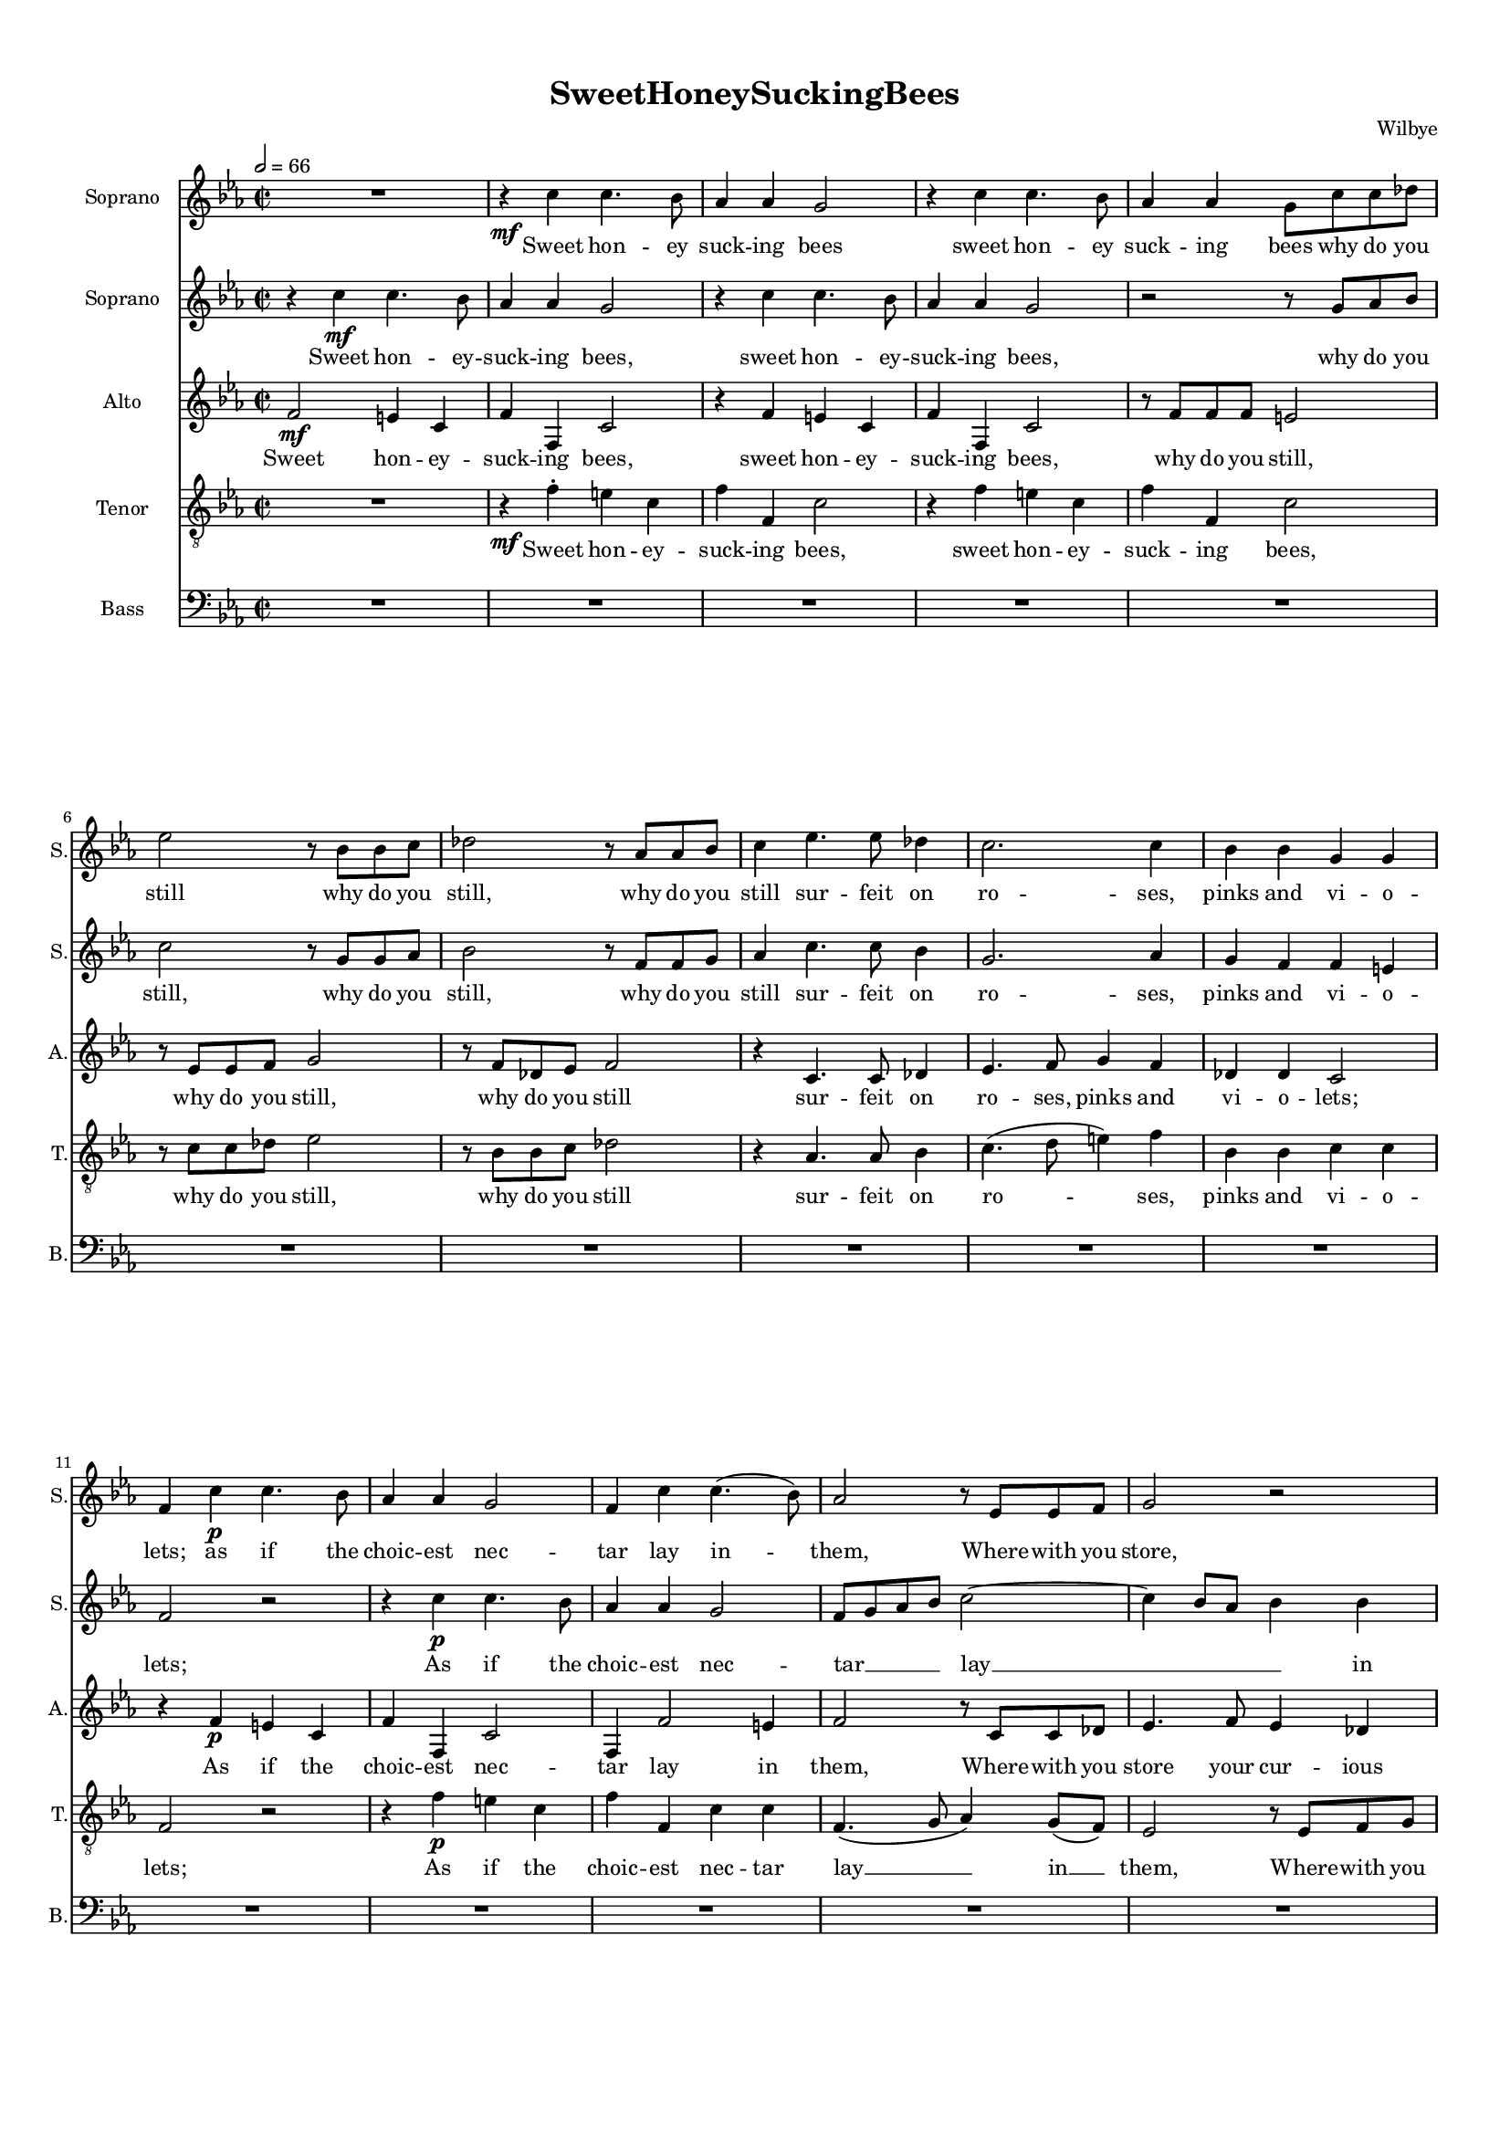 
\version "2.18.2"
% automatically converted by musicxml2ly from SweetHoneySuckingBees-OneTone.xml

\header {
    encodingsoftware = "MuseScore 2.1.0"
    encodingdate = "2018-08-20"
    composer = Wilbye
    title = SweetHoneySuckingBees
    }

#(set-global-staff-size 14.2263779528)
\paper {
    paper-width = 21.0\cm
    paper-height = 29.7\cm
    top-margin = 1.0\cm
    bottom-margin = 2.0\cm
    left-margin = 1.0\cm
    right-margin = 1.0\cm
%  page-count = #8
%  system-count = #23
}
\layout {
    \context { \Score
        skipBars = ##t
        autoBeaming = ##f
        }
    }
PartPOneVoiceOne =  \relative c'' {
    \clef "treble" \key es \major \time 2/2 | % 1
    \tempo 2=66 R1 | % 2
    \set melismaBusyProperties = #'()
    r4 \mf c4 c4. bes8 | % 3
    as4 as4 g2 | % 4
    r4 c4 c4. bes8 | % 5
    as4 as4 g8 [ c8 c8 des8 ] | % 6
    es2 r8 bes8 [ bes8 c8 ] | % 7
    des2 r8 as8 [ as8 bes8 ] | % 8
    c4 es4. es8 des4 | % 9
    c2. c4 | \barNumberCheck #10
    bes4 bes4 g4 g4 | % 11
    f4 c'4 \p c4. bes8 | % 12
    as4 as4 g2 | % 13
    f4 c'4 c4. ( bes8 ) | % 14
    as2 r8 es8 [ es8 f8 ] | % 15
    g2 r2 | % 16
    r8 es8 [ f8 g8 ] as2 | % 17
    r8 f8 [ g8 as8 ] bes2 | % 18
    r8 g8 [ as8 bes8 ] c4 bes8 [ as8 ] | % 19
    g4 as4 g4 g4 | \barNumberCheck #20
    f8 [ g8 as8 bes8 ] c2 | % 21
    r2 c2 | % 22
    c4 c4 c8 [ bes8 as8 g8 ] | % 23
    as4 f4 \mf as4 g4 | % 24
    f4 c4 c4 c4 | % 25
    c8 [ d8 e8 f8 ] g4 as4 | % 26
    g4 f4 f4 e4 | % 27
    f2 r2 | % 28
    R1 | % 29
    c'2 \f es4 es8 [ des8 ] | \barNumberCheck #30
    c2 as2 | % 31
    as4 as4 g4 f4 | % 32
    e2. g4 \p | % 33
    as8 ( [ g8 as8 bes8 ] c4 ) bes8 ( [ as8 ) ] | % 34
    bes8 ( [ as8 bes8 c8 ] bes4 ) es4 | % 35
    des4 c4 bes4 bes4 | % 36
    c1 | % 37
    as2 \f as4 as4 | % 38
    as2 as2 | % 39
    R1*7 | % 46
    r2 es4. \p f8 | % 47
    g4 as2 g4 | % 48
    f4. g8 as4 bes4 ~ | % 49
    bes4 g4 as4 as4 | \barNumberCheck #50
    r2 as4. bes8 | % 51
    c4 des2 bes4 | % 52
    c4. c8 bes4 as4 | % 53
    g1 | % 54
    r4 c4. c8 bes4 | % 55
    as2. g4 | % 56
    f2. es8 ( [ des8 ) ] | % 57
    es2. ( des8 [ c8 ] | % 58
    des2. ) des4 | % 59
    c2 r2 | \barNumberCheck #60
    R1*4 | % 64
    r4 \f es'4. es8 d4 | % 65
    c2. bes4 | % 66
    as2 g2 | % 67
    f1 ~ | % 68
    f2 e4 ( d4 ) | % 69
    e1 \bar "|." \pageBreak
    | \barNumberCheck #70
    R1 | % 71
    r2 c'2 \p | % 72
    as4 bes4 g2 | % 73
    R1 | % 74
    r2 r4 es'4 | % 75
    d4 c4 c4 b4 | % 76
    c1 | % 77
    R1 | % 78
    R1 | % 79
    r2 c2 ~ | \barNumberCheck #80
    c4 bes4 bes2 ~ | % 81
    bes4 bes4 as2 | % 82
    g1 | % 83
    f2. c'8 [ bes8 ] | % 84
    as4. g8 f2 | % 85
    r4 bes8 [ as8 ] g4. f8 | % 86
    es2 r4 es'8 [ des8 ] | % 87
    c4. bes8 as2 | % 88
    r4 f'8 [ es8 ] des4. c8 | % 89
    bes2 es2 \p ~ | \barNumberCheck #90
    es2 c2 ~ | % 91
    c4 bes4 bes2 ~ | % 92
    bes2 as2 | % 93
    g1 | % 94
    r4 c4 \f as4 des4 | % 95
    c8 ( [ bes8 c8 des8 ] c4 ) bes4 | % 96
    as2 as4 as8 [ g8 ] | % 97
    f2 bes4 bes8 [ as8 ] | % 98
    g2 c4 c8 [ bes8 ] | % 99
    as2 g2 | \barNumberCheck #100
    f4 g4 as4 bes4 | % 101
    c2 as2 ~ | % 102
    as4 g8 [ f8 ] g4 g4 | % 103
    f2 f'2 ~ | % 104
    f4 es8 [ des8 ] es2 ~ | % 105
    es4 des8 [ c8 ] bes4 bes4 | % 106
    c1 | % 107
    R1 | % 108
    R1*6 | % 114
    R1*6 | \barNumberCheck #120
    r4 es4 \f c4 f4 | % 121
    es8 ( [ des8 es8 f8 ] es4. ) des8 | % 122
    c2 c4 c8 [ bes8 ] | % 123
    as2 des4 des8 [ c8 ] | % 124
    bes2 es4 es8 [ des8 ] | % 125
    c2. c4 | % 126
    as4 bes4 c4 d4 | % 127
    e2 f2 \p ~ | % 128
    f4 es8 [ des8 ] es2 ~ | % 129
    es4 des8 [ c8 ] des2 ~ | \barNumberCheck #130
    des4 c8 [ bes8 ] c4 bes4 ~ | % 131
    bes4 as8 [ g8 ] as4 g8 [ f8 ] | % 132
    g2. g4 | % 133
    f1 | % 134
    R1 | % 135
    c'1 \f | % 136
    bes4 as4 g4 f4 | % 137
    e2. e4 | % 138
    f4 g4 as4 bes4 | % 139
    c1 ~ | \barNumberCheck #140
    c1 ~ | % 141
    c1 | % 142
    R1 | % 143
    r2 f2 | % 144
    c2. bes4 | % 145
    a1 | % 146
    R1 | % 147
    c1 \p ~ | % 148
    c2 bes4 a4 | % 149
    g2 r2 | \barNumberCheck #150
    c1 | % 151
    g2. f4 | % 152
    e2 r2 | % 153
    g2 bes2 ~ | % 154
    bes2 a2 | % 155
    g2 g2 ~ | % 156
    g4 f4 f2 | % 157
    e2 r2 | % 158
    c'1 \pp ~ | % 159
    c2 bes4 a4 | \barNumberCheck #160
    g2. f4 ~ | % 161
    f4 e8 ( [ d8 ) ] e2 | % 162
    f1 ^\fermata \bar "|."
    }

PartPOneVoiceOneLyricsOne =  \lyricmode { 
    Sweet hon -- ey suck -- ing
    bees sweet hon -- ey  suck -- ing bees why do you still why do you still, why
    do you still sur -- feit on ro -- ses, pinks and vi -- o -- lets; as if
    the choic -- est nec -- tar lay in -- _ them, Where -- with you store, where -- with 
    you store, where -- with you store your cur -- ious ca -- bin -- _ ets? Ah, make your
    flight __ _ _ _ _ ah, make your flight,__ _ _ _ _ ah, make your flight, ah
    make your flight __ _ _ _ _ to Me -- li -- sua -- via's lips. There,
    there may you re -- vel in am -- bro -- sian cheer, Where smi -- _ _ _ _ ling __ _
    -- ro -- _ _ _ _ ses and sweet lil -- lies sit, there may you re -- vel,
    
    Keep -- ing their spring -- tide, keep -- ing their spring -- _ tide
    gra -- ces, keep -- ing their spring -- tide gra -- ces all the year, 
    keep -- ing their spring -- tide gra -- ces _ all _ _ _ the year, 
    keep -- ing their spring -- tide gra -- ces all _ the _ year, 
    
    Yet, sweet, take heed, all sweets are hard to get;
    Sting _ not, sting _ not her soft lips; Oh, be -- ware of that,
    Oh, be -- ware of that, Oh, be -- ware of that, Oh, be -- ware of that,
    Oh, _ Oh, _ be -- ware _ of that, 
    
    For if one flam -- _ _ _ _ ing dart come from her eye, come from her eye, come from her eye, 
    Was ne -- ver dart so sharp, ah, _ then you die, you die, 
    ah, _ then you die, _ then you die, you die! 
    
    For if one flam -- _ _ _ _ ing dart come
    from her eye, come from her eye, come from her eye, 
    Was ne -- ver dart so sharp, 
    ah, _ then you die _ then you die _ then you die, ah _ then you
    die, then you die, you die, 
    
    was ne -- ver dart so sharp, was ne
    -- ver dart so sharp, __ _ _ ah, then you die, ah, _ then you
    die, ah, then you die, ah, then _ you die, ah _ then you
    die, ah _ then you die, ah _ then _ you die. 
}
PartPTwoVoiceOne =  \relative c'' {
    \clef "treble" \key es \major \time 2/2 r4 c4 \mf c4. bes8 | % 2
    \set melismaBusyProperties = #'()
    as4 as4 g2 | % 3
    r4 c4 c4. bes8 | % 4
    as4 as4 g2 | % 5
    r2 r8 g8 [ as8 bes8 ] | % 6
    c2 r8 g8 [ g8 as8 ] | % 7
    bes2 r8 f8 [ f8 g8 ] | % 8
    as4 c4. c8 bes4 | % 9
    g2. as4 | \barNumberCheck #10
    g4 f4 f4 e4 | % 11
    f2 r2 | % 12
    r4 c'4 \p c4. bes8 | % 13
    as4 as4 g2 | % 14
    f8 [ g8 as8 bes8 ] c2 ~ | % 15
    c4 bes8 [ as8 ] bes4 bes4 | % 16
    as2 r2 | % 17
    r8 as8 [ bes8 c8 ] des4 des4 | % 18
    c2. c4 | % 19
    c2 c2 | \barNumberCheck #20
    c4 f,4 c4 c4 | % 21
    c8 [ d8 e8 f8 ] g4 as4 | % 22
    g4 f4 g4 g4 | % 23
    f4 f4 \mf f4 e4 | % 24
    f8 [ g8 as8 bes8 ] c2 ~ | % 25
    c2 r4 c4 | % 26
    c4 as4 g4 g4 | % 27
    f1 ~ | % 28
    f2 r2 | % 29
    es'4 \f es8 [ des8 ] c4 as4 | \barNumberCheck #30
    es'4 es8 [ des8 ] c4 as4 | % 31
    c4 c4 bes4 as4 | % 32
    g2. c4 \p | % 33
    c8 ( [ bes8 as8 g8 ] as4 ) g8 ( [ f8 ) ] | % 34
    g8 ( [ f8 g8 as8 ] g4 ) c4 | % 35
    bes4 as4 as4 g4 | % 36
    as1 | % 37
    c2 \f c4 c4 | % 38
    c2 c2 | % 39
    R1*5 | % 44
    r2 r4 g4 \p ~ | % 45
    g8 [ g8 ] g4 g4 as4 | % 46
    g2 g2 | % 47
    R1 | % 48
    as4. bes8 c4 des4 ~ | % 49
    des4 bes4 c4 c4 | \barNumberCheck #50
    r2 f,4. g8 | % 51
    as4 bes2 g4 | % 52
    as4. as8 bes4 c4 | % 53
    bes2 r2 | % 54
    r2 r4 es4 ~ | % 55
    es8 [ es8 ] des4 c2 ~ | % 56
    c4 bes8 ( [ as8 ) ] bes2 ~ | % 57
    bes4 as4 as2 ~ | % 58
    as4 g8 ( [ f8 ] g2 ) | % 59
    as2 r2 | \barNumberCheck #60
    R1*3 | % 63
    r4 \f as4. as8 bes4 | % 64
    c2. bes4 | % 65
    as2 g2 | % 66
    f2 c'2 | % 67
    c2 c2 | % 68
    c1 ~ | % 69
    c1 \bar "|."
    | \barNumberCheck #70
    c2 \p as4 bes4 | % 71
    g2 r2 | % 72
    r2. es'4 | % 73
    d4 c4 c4 b4 | % 74
    c2 r2 | % 75
    R1 | % 76
    r2 c2 ~ | % 77
    c4 bes4 bes2 ~ | % 78
    bes4 bes4 as2 | % 79
    g1 | \barNumberCheck #80
    f1 | % 81
    R1*2 | % 83
    r4 c'8 [ bes8 ] as4. g8 | % 84
    f2 r4 f'8 [ es8 ] | % 85
    des4. c8 bes2 | % 86
    r4 es8 [ des8 ] c4. bes8 | % 87
    as2 r4 as8 [ g8 ] | % 88
    f4 des'8 [ c8 ] bes4. as8 | % 89
    g1 | \barNumberCheck #90
    r2 es'2 \p ~ | % 91
    es2 des2 | % 92
    c2 c2 | % 93
    bes1 | % 94
    r4 es4 \f c4 f4 | % 95
    es8 ( [ des8 es8 f8 ] es4. ) des8 | % 96
    c2 c4 c8 [ bes8 ] | % 97
    as2 des4 des8 [ c8 ] | % 98
    bes2 es4 es8 [ des8 ] | % 99
    c2. c4 | \barNumberCheck #100
    as4 bes4 c4 d4 | % 101
    e2 f2 ~ | % 102
    f4 es8 [ des8 ] es2 ~ | % 103
    es4 des8 [ c8 ] des2 ~ | % 104
    des4 c8 [ bes8 ] c4 bes8 [ as8 ] | % 105
    g4 as4 as4 g4 | % 106
    as1 | % 107
    R1 | % 108
    R1*6 | % 114
    R1*6 | \barNumberCheck #120
    r4 c4 \f as4 des4 | % 121
    c8 ( [ bes8 c8 des8 ] c4 ) bes4 | % 122
    as2 as4 as8 [ g8 ] | % 123
    f2 bes4 bes8 [ as8 ] | % 124
    g2 c4 c8 [ bes8 ] | % 125
    as2 g2 | % 126
    f4 g4 as4 bes4 | % 127
    c2 as2 \p ~ | % 128
    as4 g8 [ f8 ] g2 ~ | % 129
    g4 f8 [ es8 ] f2 ~ | \barNumberCheck #130
    f4 es8 [ des8 ] c4 d4 | % 131
    e4 c4 f2 ~ | % 132
    f4 e8 ( [ d8 ) ] e2 | % 133
    f2 r2 | % 134
    R1*3 | % 137
    c'1 \f | % 138
    as4 bes4 c4 d4 | % 139
    e2 f2 ~ | \barNumberCheck #140
    f2 e4 d4 | % 141
    e2 f2 | % 142
    c2. bes4 | % 143
    a1 ~ | % 144
    a2 g2 | % 145
    f1 | % 146
    c'1 \p ~ | % 147
    c2 bes4 a4 | % 148
    g1 | % 149
    c1 | \barNumberCheck #150
    g2. f4 | % 151
    e2 r2 | % 152
    g1 | % 153
    bes2. a4 | % 154
    g2 f2 | % 155
    e2 r2 | % 156
    c'1 ~ | % 157
    c2 bes4 \pp a4 | % 158
    g2. f4 | % 159
    e2 c2 | \barNumberCheck #160
    c'1 | % 161
    c1 | % 162
    a1 ^\fermata \bar "|."
    }

PartPTwoVoiceOneLyricsOne =  \lyricmode { 
  Sweet hon -- ey -- suck -- ing
    bees, sweet hon -- ey -- suck -- ing bees, why do you still, why
    do you still, why do you still sur -- feit on ro -- ses, pinks and vi -- o --
    lets; As if the choic -- est nec -- tar __ _ _ _ lay __ _ _ _ _ in them, where -- with you
    store your cur -- ious ca -- bin -- ets? Ah, make your flight __ _ _ _ _
    -- to Me -- li -- sua -- via's lips, ah, make your flight __ _ _ _ _ _
    to Me -- li -- sua -- via's lips _ There may you re -- vel, there
    may you re -- vel in am -- bro -- sian cheer, Where smi -- _ _ _ _ ling _ ro -- _ _ _ _ 
    ses and sweet lil -- lies sit, there may you re -- vel, Keep -- _ ing
    their spring -- tide gra -- ces keep -- ing their spring -- _ tide gra
    -- ces keep -- ing their spring -- tide gra -- ces all the year,
    keep -- _ ing their spring -- _ tide _ gra -- _ ces all _ the _ _ year,
    
    % Bar 63
    keep -- ing their spring -- tide spring -- tide gra -- ces all the year _ 
    Yet, sweet, take heed, all sweets are hard to get.
    Sting _ not, sting _ not her soft lips; Oh, be -- ware of that,
    Oh, be -- ware of that, Oh, be -- ware of that, Oh be -- ware, Oh, be -- ware of
    that, Oh, _ be -- ware of that; For if one flam -- _ _ _ _ ing dart
    come from her eye, come from her eye, come from her eye, Was ne -- ver
    dart so sharp, ah, _ then you die _ then you die _ then you die, then
    you die, ah, then you die! 
    
    For if one flam -- _ _ _ _ ing dart come from
    her eye, come from her eye, come from her eye, Was ne -- ver dart so
    sharp, ah, _ then you die _ then you die, _ then you die, ah then you
    die _ then _ you die 
    
    was ne -- ver dart so sharp, ah _ then you
    die, ah, then you die, _ you die, ah, _ then you die.
    ah, then you die, ah, then you die, you die, ah _ then
    you die, you die, ah, then you die. 
}
PartPThreeVoiceOne =  \relative f' {
    \clef "treble" \key es \major \time 2/2 | % 1
    \set melismaBusyProperties = #'()
    f2 \mf e4 c4 | % 2
    f4 f,4 c'2 | % 3
    r4 f4 e4 c4 | % 4
    f4 f,4 c'2 | % 5
    r8 f8 [ f8 f8 ] e2 | % 6
    r8 es8 [ es8 f8 ] g2 | % 7
    r8 f8 [ des8 es8 ] f2 | % 8
    r4 c4. c8 des4 | % 9
    es4. f8 g4 f4 | \barNumberCheck #10
    des4 des4 c2 | % 11
    r4 f4 \p e4 c4 | % 12
    f4 f,4 c'2 | % 13
    f,4 f'2 e4 | % 14
    f2 r8 c8 [ c8 des8 ] | % 15
    es4. f8 es4 des4 | % 16
    c2. des8 [ es8 ] | % 17
    f1 | % 18
    r8 es8 [ f8 g8 ] as4 ( g8 [ f8 ] | % 19
    e4 f2 ) e4 | \barNumberCheck #20
    f4 c4 as'4 as4 | % 21
    g8 [ f8 e8 d8 ] c2 | % 22
    r4 f,4 f4 e4 | % 23
    f8 [ g8 as8 bes8 ] c4 c4 \mf | % 24
    c2 as'2 | % 25
    g8 [ f8 e8 d8 ] c2 | % 26
    r2 c4 \f c8 [ bes8 ] | % 27
    as4 f4 c'4 c8 [ bes8 ] | % 28
    as4 f4 f'2 | % 29
    es2 es4 es4 | \barNumberCheck #30
    es2 es2 | % 31
    R1*2 | % 33
    R1*3 | % 36
    r2 es4 \f es8 [ des8 ] | % 37
    c4 as4 es'4 es8 [ des8 ] | % 38
    c2 as2 | % 39
    as4 as4 g4 f4 | \barNumberCheck #40
    e2 g2 \p | % 41
    as8 ( [ g8 as8 bes8 ] c4 ) bes8 ( [ c8 ) ] | % 42
    bes8 ( [ as8 bes8 c8 ] bes4 ) es4 | % 43
    des4 c4 bes4 bes4 | % 44
    as2 r4 e'4 ~ | % 45
    e8 [ e8 ] e4 e4 f4 | % 46
    e2 c2 | % 47
    r4 c4. des8 es4 | % 48
    f2 es4 des4 ~ | % 49
    des4 es4 as,2 ~ | \barNumberCheck #50
    as4 g4 f2 | % 51
    es4 bes'2 bes4 | % 52
    as4. as8 es'4 as,4 | % 53
    bes2 es4. des8 | % 54
    c4 as'4. as8 g4 | % 55
    f2. es4 | % 56
    des2. c8 ( [ bes8 ) ] | % 57
    c2. ( bes8 [ as8 ] | % 58
    bes2. ) bes4 | % 59
    as2 r4 es'4 ~ | \barNumberCheck #60
    es8 [ es8 ] des4 c2 ~ | % 61
    c4 bes8 ( [ as8 ) ] bes2 ~ | % 62
    bes4 as4 g4 g4 | % 63
    f4 f'4. \f f8 g4 | % 64
    as2 f2 | % 65
    e2 e2 | % 66
    f2 g2 | % 67
    as2 as2 | % 68
    g1 ~ | % 69
    g1 \bar "|."
    | \barNumberCheck #70
    r4 \p e4 f4 g4 | % 71
    e2. c4 | % 72
    c4 des4 c4 g'4 | % 73
    g4 es4 d4 d4 | % 74
    e2. c4 | % 75
    d4 es8 ( [ f8 ) ] g4 g4 | % 76
    g2 e2 | % 77
    f1 | % 78
    g2 f2 ( ~ | % 79
    f2 e2 ) | \barNumberCheck #80
    f1 | % 81
    g2 f2 ( ~ | % 82
    f2 e2 ) | % 83
    f4 f,8 [ g8 ] as4. bes8 | % 84
    c2 des2 ~ | % 85
    des2 es2 ~ | % 86
    es2 es2 | % 87
    es2 f2 ~ | % 88
    f2 f4. \p as8 | % 89
    es2 es2 | \barNumberCheck #90
    es1 | % 91
    R1*3 | % 94
    as2 \f as4 des,4 | % 95
    as'2. es4 | % 96
    as,1 | % 97
    des4 des8 [ c8 ] bes2 | % 98
    es4 es8 [ des8 ] c4 c4 | % 99
    f4. f8 e4 c4 | \barNumberCheck #100
    f1 | % 101
    c1 ~ | % 102
    c1 | % 103
    des2. c8 [ bes8 ] | % 104
    as4 as'2 g8 [ f8 ] | % 105
    es2 es2 | % 106
    as,1 | % 107
    r4 es'4 \f c4 f4 | % 108
    es8 ( [ des8 es8 f8 ] es4. ) des8 | % 109
    c2 c4 c8 [ bes8 ] | \barNumberCheck #110
    as2 des4 des8 [ c8 ] | % 111
    bes2 es4 es8 [ des8 ] | % 112
    c2. c4 | % 113
    as4 bes4 c4 d4 | % 114
    e2 f2 \p ~ | % 115
    f4 es8 [ des8 ] es2 ~ | % 116
    es4 des8 [ c8 ] des2 ~ | % 117
    des4 c8 [ bes8 ] c4 bes8 [ as8 ] | % 118
    g4 as4 as4 g4 | % 119
    as1 | \barNumberCheck #120
    as'2 \f as4 des,4 | % 121
    as'2. es4 | % 122
    as,1 | % 123
    des4 des8 [ c8 ] bes2 | % 124
    es4 es8 [ des8 ] c2 | % 125
    f2 e4 c4 | % 126
    f2 f2 | % 127
    c1 | % 128
    c2. \p bes8 [ as8 ] | % 129
    bes2. as8 [ g8 ] | \barNumberCheck #130
    as2. bes4 | % 131
    c1 | % 132
    c1 | % 133
    f,2 r4 c'4 \f | % 134
    c4 bes4 c2 ~ | % 135
    c2 f2 | % 136
    des4 c4 bes4 as4 | % 137
    g2 c2 | % 138
    c2. f4 | % 139
    g4 g4 a2 ~ | \barNumberCheck #140
    a2 g4 f4 | % 141
    g2 f2 | % 142
    f2 e2 | % 143
    f1 | % 144
    R1 | % 145
    r2 a2 \p ~ | % 146
    a2 g4 f4 | % 147
    g2 f2 | % 148
    e2 c2 ~ | % 149
    c2 a4 bes4 | \barNumberCheck #150
    c1 | % 151
    R1*3 | % 154
    R1 | % 155
    c2 es2 ~ | % 156
    es2 d2 | % 157
    c2 c2 \pp ~ | % 158
    c2 bes4 a4 | % 159
    g2. a8 ( [ bes8 ) ] | \barNumberCheck #160
    c1 | % 161
    c1 | % 162
    c1 ^\fermata \bar "|."
    }

PartPThreeVoiceOneLyricsOne =  \lyricmode { Sweet hon -- ey -- suck --
    ing bees, sweet hon -- ey -- suck -- ing bees, why do you still, why
    do you still, why do you still sur -- feit on ro -- ses, pinks and vi -- o --
    lets; As if the choic -- est nec -- tar lay in them, Where -- with you
    store your cur -- ious ca -- bi -- _ nets, your cur -- ious ca -- _ _ _ _ bi -- nets?
    Ah, make your flight __ _ _ _ _ ah, make your flight __ _ _ _ _ ah! make your
    flight __ _ _ _ _ There may you re -- vel, there may you re -- vel, there,
    there may you re -- vel, there may you re -- vel, there may you re --
    vel in am -- bro -- sian cheer, where smil -- _ _ _ _ ing _ ro -- _ _ _ _ ses and
    sweet lil -- lies sit, keep -- _ ing their spring -- tide gra -- ces
    keep -- ing their spring -- tide gra -- _ ces all _ the year, their
    spring -- tide gra -- ces all the year, all the year, keep --
    ing their spring -- tide gra -- ces _ all _ _ _ the year, keep --  _ ing
    their spring -- _ tide _ gra -- _ ces all the year, keep -- ing their
    spring -- tide spring -- tide gra -- ces all the year _ 
    
    Yet, sweet take heed, yes, sweet, take heed, 
    all sweets are hard to get, all sweets are -- _ hard to get; 
    Sting not her soft _  _ lips, her soft _ _ lips; 
    Oh be -- ware of that, Oh, _ be -- _ ware of that, _ Oh, be -- ware of that; 
    For if one flam -- ing dart come from her eye, come from her eye, 
    Was ne -- ver dart so sharp ah, _ ah, then you die, ah, then you die, you die! 
    For if one
    flam -- _ _ _ _ ing dart come from her eye, come from her eye, come from her eye,
    Was ne -- ver dart so sharp, ah, _ then you die _ then you die _ then
    you die, then you die, ah, then you die, for if one flam -- ing dart
    come from her eye, come from her eye, Was ne -- ver dart so sharp,
    ah, then you die, then you die, ah, then you die, was ne -- ver
    dart _ was ne -- ver dart so sharp, was ne -- ver dart so sharp
    _ then you die, ah, then you die, ah, _ then you die,
    you die, ah _ then you die, ah, then _ you die, ah _ then
    you die ah, _ then you die. 
}
PartPFourVoiceOne =  \relative f' {
    \clef "treble_8" \key es \major \time 2/2 R1 | % 2
    \set melismaBusyProperties = #'()
    r4 \mf f4 -. e4 c4 | % 3
    f4 f,4 c'2 | % 4
    r4 f4 e4 c4 | % 5
    f4 f,4 c'2 | % 6
    r8 c8 [ c8 des8 ] es2 | % 7
    r8 bes8 [ bes8 c8 ] des2 | % 8
    r4 as4. as8 bes4 | % 9
    c4. ( d8 e4 ) f4 | \barNumberCheck #10
    bes,4 bes4 c4 c4 | % 11
    f,2 r2 | % 12
    r4 f'4 \p e4 c4 | % 13
    f4 f,4 c'4 c4 | % 14
    f,4. ( g8 as4 ) g8 ( [ f8 ) ] | % 15
    es2 r8 es8 [ f8 g8 ] | % 16
    as2 r8 as8 [ bes8 c8 ] | % 17
    des2 bes2 | % 18
    c1 ( | % 19
    c4 ) f,4 c'4 c4 | \barNumberCheck #20
    as8 [ g8 f8 g8 ] as8 [ bes8 c8 d8 ] | % 21
    e4 c4 e4 f4 | % 22
    c2. c4 | % 23
    c2 r4 c4 | % 24
    as8 [ g8 f8 g8 ] as8 [ bes8 c8 d8 ] | % 25
    e4 c4 e4 f4 | % 26
    c4 c4 c2 | % 27
    c4 c8 [ bes8 ] as4 f4 | % 28
    c'4 \f c8 [ bes8 ] as4 f4 | % 29
    r4 c'4 c4 c4 | \barNumberCheck #30
    c2 c2 | % 31
    as8 ( [ bes8 ) c8 ( des8 ) ] es4 f4 | % 32
    c2. c4 \p | % 33
    f2 f2 | % 34
    es2. c4 | % 35
    des4 as4 es'4 es4 | % 36
    as,1 | % 37
    es'4 \f es8 [ des8 ] c4 as4 | % 38
    es'4 es8 [ des8 ] c4 as4 | % 39
    c4 c4 bes4 as4 | \barNumberCheck #40
    g2. c4 \p | % 41
    c8 ( [ bes8 as8 g8 ] as4 ) g8 ( [ f8 ) ] | % 42
    g8 ( [ f8 g8 as8 ] g4 ) c4 | % 43
    bes4 as4 as4 g4 | % 44
    as2 r4 c4 ~ | % 45
    c8 [ c8 ] c4 c4 f,4 | % 46
    c'2 c2 | % 47
    r4 as4. bes8 c4 | % 48
    des2 c4 bes4 ~ | % 49
    bes4 es4 r4 c4 ~ | \barNumberCheck #50
    c8 [ des8 ] es4 as,2 | % 51
    as4 des2 es4 | % 52
    es4 es4 r4 es4 ~ | % 53
    es8 [ es8 ] des4 c4 bes4 | % 54
    as2 es2 | % 55
    R1*4 | % 59
    r4 c'4. c8 bes4 | \barNumberCheck #60
    as2. g4 | % 61
    f2. g4 | % 62
    e4 ( f2 ) e4 | % 63
    f2 r2 | % 64
    r4 \f c'4. c8 d4 | % 65
    e2 c2 | % 66
    c2 c2 | % 67
    c2 c2 | % 68
    c1 ~ | % 69
    c1 \bar "|."
    | \barNumberCheck #70
    c2 \p f4 bes,4 | % 71
    c2. e4 | % 72
    f4 g4 e4 c4 | % 73
    b4 c4 g4 g4 | % 74
    c2. g'4 | % 75
    g4 g8 f4 ( es8 ) d4 | % 76
    e2 c2 | % 77
    d1 | % 78
    e2 ( f2 ) | % 79
    c1 | \barNumberCheck #80
    f,1 | % 81
    r4 g4 as4 ( bes4 ) | % 82
    c2. c8 [ bes8 ] | % 83
    as4. g8 f2 | % 84
    as1 | % 85
    bes1 | % 86
    c1 | % 87
    c1 | % 88
    des1 | % 89
    r2 bes2 \p | \barNumberCheck #90
    c2 as2 | % 91
    bes2 bes2 | % 92
    c2. es4 | % 93
    es1 | % 94
    R1 | % 95
    R1*5 | \barNumberCheck #100
    R1 | % 101
    R1*6 | % 107
    r4 ^"youtube 2:44" c4 \f as4 des4 | % 108
    c8 ( [ bes8 c8 des8 ] c4 ) bes4 | % 109
    as2 as4 as8 [ g8 ] | \barNumberCheck #110
    f2 bes4 bes8 [ as8 ] | % 111
    g2 c4 c8 [ bes8 ] | % 112
    as2 g2 | % 113
    f4 g4 as4 bes4 | % 114
    c2 as2 \p ~ | % 115
    as4 g8 [ f8 ] g4 g4 | % 116
    f2 f'2 ~ | % 117
    f4 es8 [ des8 ] es2 ~ | % 118
    es4 des8 [ c8 ] bes4 bes4 | % 119
    c1 | \barNumberCheck #120
    R1 | % 121
    R1*6 | % 127
    R1*6 | % 133
    r4 c4 \f bes4 as4 | % 134
    g4 f4 e2 | % 135
    f1 ~ | % 136
    f1 | % 137
    c'2 g2 | % 138
    as2 as2 | % 139
    g2 f2 | \barNumberCheck #140
    c'1 ~ | % 141
    c2 a2 | % 142
    g2 g2 | % 143
    f2 f2 | % 144
    g1 | % 145
    a4 \p ( bes4 c2 ) | % 146
    c1 | % 147
    R1*2 | % 149
    e2 f2 ~ | \barNumberCheck #150
    f2 e4 d4 | % 151
    c2 e2 ~ | % 152
    e2 d4 c4 | % 153
    d2 d2 ~ | % 154
    d4 c4 c2 | % 155
    c2 c2 ~ | % 156
    c2 bes4 a4 | % 157
    g2. f4 \pp | % 158
    e2. f4 | % 159
    g2. f4 ~ | \barNumberCheck #160
    f4 e8 ( [ f8 ) ] e4 as4 | % 161
    g2 g2 | % 162
    f1 ^\fermata \bar "|."
    }

PartPFourVoiceOneLyricsOne =  \lyricmode { 
  Sweet hon -- ey -- suck --
    ing bees, sweet hon -- ey -- suck -- ing bees, why do you still, why
    do you still sur -- feit on ro -- _ _  ses, pinks and vi -- o -- lets; As if
    the choic -- est nec -- tar lay __ _ _  in __ _ them, Where -- with you store your
    cur -- ious ca -- bin -- ets? __ _ Ah, make your flight __ _ _ _ _ _ _ _ _ to Me -- li -- sua
    -- via's lips, your flight __ _ _ _ _ _ _ _ _  to Me -- li -- sua -- via's
    lips; There may you re -- vel, there may you re -- vel, there may you
    re -- vel in _ am -- _ bro -- sian cheer, Where smil -- ing ros -- es and
    sweet lil -- lies sit, there may you re -- vel, there may you re -- vel
    in am -- bro -- sian cheer, where smil -- _ _ _ _ ing __ _ ro -- _ _ _ _ ses and
    sweet lil -- lies sit, keep -- _ ing their spring -- tide gra -- ces,
    keep -- ing their spring -- tide gra -- _ ces, keep -- _ ing their spring
    -- tide spring -- tide gra -- ces, keep _ -- ing their spring -- tide
    gra -- ces keep -- ing their spring -- tide gra -- ces all _ the
    year keep -- ing their spring -- tide gra -- ces all the year. _
    
    Yet, sweet, take heed, yet, sweet, take heed, all sweets
    are hard to get, all Sweets are hard _ to get Sting not her _
    soft lips, her soft _ lips; Oh, be -- ware of that, Oh, be --
    ware of that, be -- ware of that, be -- ware of that; 
    For if one flam -- _ _ _ _ ing dart come from her eye, come from her eye, come from her eye, 
    Was ne -- ver dart so sharp, ah _ then you die, you die,
    ah _ then you die, _ then you die, you die. 
    Was ne -- ver dart so
    sharp, was _ ne -- ver dart so sharp, ah, then _ you die,
    you die, ah, then you _ _ die, ah, ah, _ then you die,
    ah _ then you die, ah, _ then you die, ah _ then you die,
    you die, you die, then _ you _ die, ah, then you die. 
}
PartPFiveVoiceOne =  \relative c {
    \clef "bass" \key es \major \time 2/2 R1*5 | % 6
    \set melismaBusyProperties = #'()
    R1*6 | % 12
    R1*5 | % 17
    R1*2 | % 19
    r2 r4 c4 | \barNumberCheck #20
    f4 f4 f8 [ g8 as8 bes8 ] | % 21
    c2. f,4 | % 22
    e4 f4 c4 c4 | % 23
    f2. c4 \mf | % 24
    f4 f4 f8 [ g8 as8 bes8 ] | % 25
    c2. f,4 | % 26
    e4 f4 c4 c4 | % 27
    f1 ^"youtube 0:38" ~ | % 28
    f1 | % 29
    as2 \f as4 as4 | \barNumberCheck #30
    as2 as2 | % 31
    R1*2 | % 33
    R1*4 | % 37
    as2 \f as4 as4 | % 38
    as2 as2 | % 39
    as,8 ( [ bes8 ) c8 ( des8 ) ] es4 f4 | \barNumberCheck #40
    c2. c4 \p | % 41
    f2 f2 | % 42
    es2. c4 | % 43
    des4 as4 es'4 es4 | % 44
    as,2 r2 | % 45
    R1 | % 46
    R1*3 | % 49
    r2 r4 as4 ~ | \barNumberCheck #50
    as8 [ bes8 ] c4 des2 | % 51
    c4 bes2 es4 | % 52
    as,4. as8 g4 as4 | % 53
    es'1 | % 54
    R1*5 | % 59
    r4 as4. as8 g4 | \barNumberCheck #60
    f2. es4 | % 61
    des2. c8 ( [ bes8 ) ] | % 62
    c2 c2 | % 63
    f2 r2 | % 64
    r4 \f as4. as8 bes4 | % 65
    c2 c,2 | % 66
    f2 e2 | % 67
    f2 f2 | % 68
    c1 ~ | % 69
    c1 \bar "|."
    | \barNumberCheck #70
    R1 | % 71
    r2 \p c2 | % 72
    f4 bes,4 c2 | % 73
    R1 | % 74
    r2 c'2 | % 75
    bes4 as4 g4 g4 | % 76
    c,1 | % 77
    R1 | % 78
    R1 | % 79
    c1 | \barNumberCheck #80
    d2. d4 ^"youtube 2:17" | % 81
    e2 f2 | % 82
    c1 | % 83
    f1 | % 84
    r4 f8 [ es8 ] des4. c8 | % 85
    bes2 r4 es8 [ des8 ] | % 86
    c4. bes8 as2 | % 87
    r4 as'8 [ g8 ] f4. es8 | % 88
    des1 | % 89
    es1 \p | \barNumberCheck #90
    as,1 | % 91
    g1 | % 92
    as1 | % 93
    es'1 | % 94
    R1 | % 95
    R1*6 | % 101
    R1*6 | % 107
    as2 \f as4 des,4 | % 108
    as'2. es4 | % 109
    as,1 | \barNumberCheck #110
    des4 des8 [ c8 ] bes2 | % 111
    es4 es8 [ des8 ] c4 c4 | % 112
    f4. f8 e4 c4 | % 113
    f1 | % 114
    c1 \p ~ | % 115
    c1 | % 116
    des2. c8 [ bes8 ] | % 117
    as4 as'2 g8 [ f8 ] | % 118
    es2 es2 | % 119
    as,1 | \barNumberCheck #120
    R1 | % 121
    R1*6 | % 127
    R1*6 | % 133
    r2 r4 f'4 \f | % 134
    es4 des4 c4 bes4 | % 135
    a1 | % 136
    bes1 | % 137
    c1 | % 138
    f1 | % 139
    c1 ~ | \barNumberCheck #140
    c2 c2 | % 141
    c1 ~ | % 142
    c2 c2 | % 143
    d2 ^"youtube 4:02" d2 | % 144
    e1 | % 145
    f1 \p ~ | % 146
    f2 e4 d4 | % 147
    e2 f2 | % 148
    c1 ~ | % 149
    c1 ~ | \barNumberCheck #150
    c1 | % 151
    c'1 ~ | % 152
    c2 bes4 a4 | % 153
    g2. f4 | % 154
    e2 f2 | % 155
    c2. bes4 | % 156
    a2 bes2 | % 157
    c1 \pp ~ | % 158
    c1 | % 159
    c1 | \barNumberCheck #160
    c1 | % 161
    c1 | % 162
    f,1 ^\fermata \bar "|."
    }

PartPFiveVoiceOneLyricsOne =  \lyricmode { Ah, make your flight __ _ _ _ _ to
    Me -- li -- sua -- \skip4 lips, Ah, make your flight __ _ _ _ _ to Me -- li --
    sua -- via's lips; -- _ There may you re -- vel, there may you
    re -- vel in _ am -- _ bro -- sian cheer, where smil -- ing ro -- ses and
    sweet lil -- lies sit, keep -- _ ing their spring -- tide, spring --
    tide gra -- ces all the year, keep -- ing their spring -- tide gra
    -- ces _ all the year, keep -- ing their spring -- tide gra --
    ces all the year _ __ 
    Yet, sweet, take heed, all sweets are hard
    to get; Sting not, sting not her soft lips; Oh, be -- ware of
    that, Oh, be -- ware of that, Oh, be -- ware of that, Oh, be -- ware
    of that For if one flam -- ing dart come from her eye, come from
    her eye, Was ne -- ver dart so sharp, ah, _  ah, then you die, 
    ah, then you die, you die. 
    Was ne -- ver dart so sharp, ah,
    then you die, _ was ne -- _ ver dart so sharp, 
    ah _ then you die, you die,  _ _  
    ah, _ then you die, ah, then you
    die, ah, then you die _ ah, then you die. 
}

% The score definition
\score {
    <<
        \new Staff <<
            \set Staff.instrumentName = "Soprano"
            \set Staff.shortInstrumentName = "S."
            \context Staff << 
                \context Voice = "PartPOneVoiceOne" { \PartPOneVoiceOne }
                \new Lyrics \lyricsto "PartPOneVoiceOne" \PartPOneVoiceOneLyricsOne
                >>
            >>
        \new Staff <<
            \set Staff.instrumentName = "Soprano"
            \set Staff.shortInstrumentName = "S."
            \context Staff << 
                \context Voice = "PartPTwoVoiceOne" { \PartPTwoVoiceOne }
                \new Lyrics \lyricsto "PartPTwoVoiceOne" \PartPTwoVoiceOneLyricsOne
                >>
            >>
        \new Staff <<
            \set Staff.instrumentName = "Alto"
            \set Staff.shortInstrumentName = "A."
            \context Staff << 
                \context Voice = "PartPThreeVoiceOne" { \PartPThreeVoiceOne }
                \new Lyrics \lyricsto "PartPThreeVoiceOne" \PartPThreeVoiceOneLyricsOne
                >>
            >>
        \new Staff <<
            \set Staff.instrumentName = "Tenor"
            \set Staff.shortInstrumentName = "T."
            \context Staff << 
                \context Voice = "PartPFourVoiceOne" { \PartPFourVoiceOne }
                \new Lyrics \lyricsto "PartPFourVoiceOne" \PartPFourVoiceOneLyricsOne
                >>
            >>
        \new Staff <<
            \set Staff.instrumentName = "Bass"
            \set Staff.shortInstrumentName = "B."
            \context Staff << 
                \context Voice = "PartPFiveVoiceOne" { \PartPFiveVoiceOne }
                \new Lyrics \lyricsto "PartPFiveVoiceOne" \PartPFiveVoiceOneLyricsOne
                >>
            >>
        
        >>
    \layout {}
    % To create MIDI output, uncomment the following line:
    %  \midi {}
    }

